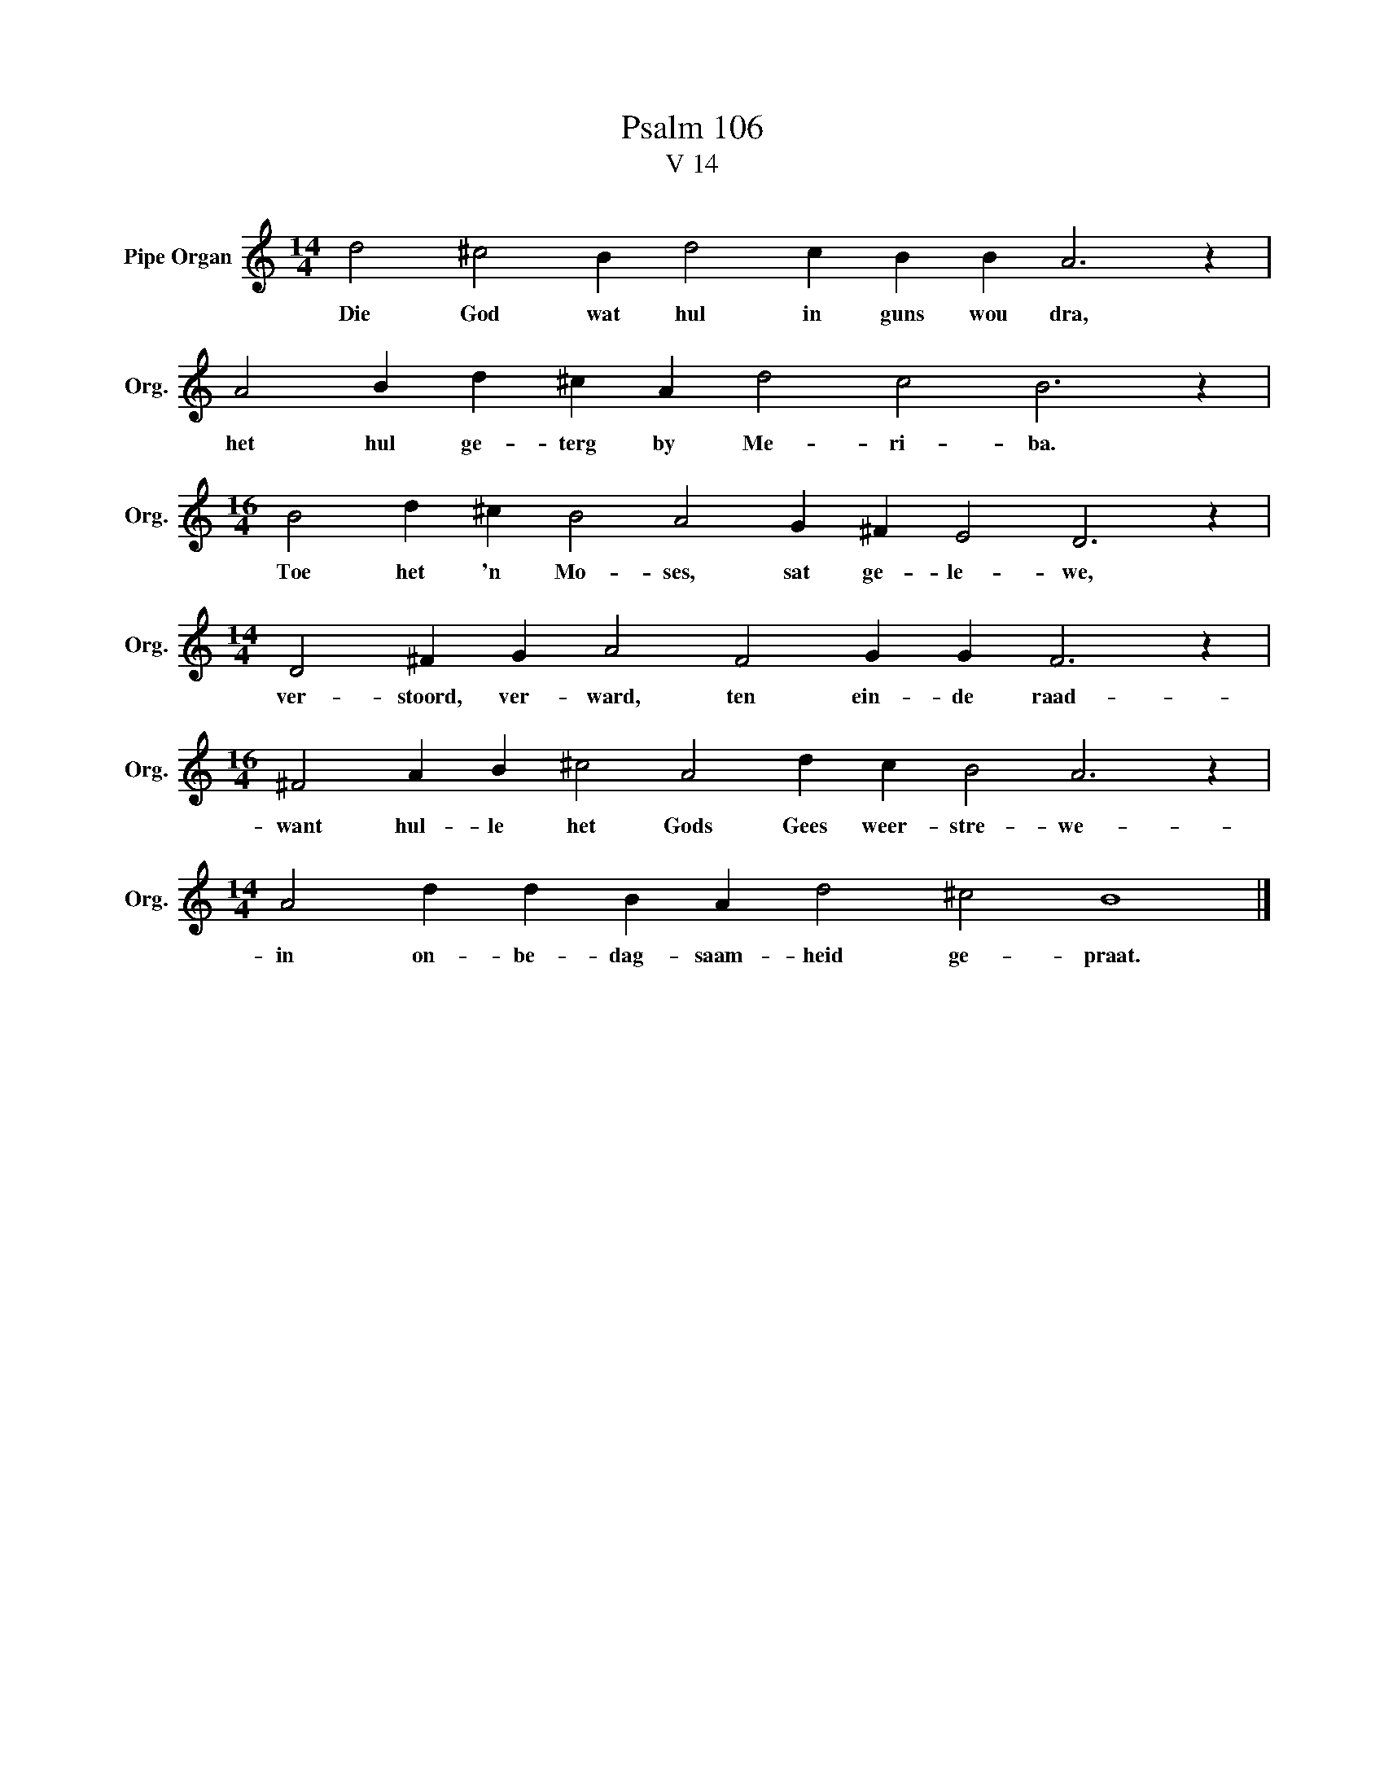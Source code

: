 X:1
T:Psalm 106
T:V 14
L:1/4
M:14/4
I:linebreak $
K:C
V:1 treble nm="Pipe Organ" snm="Org."
V:1
 d2 ^c2 B d2 c B B A3 z |$ A2 B d ^c A d2 c2 B3 z |$[M:16/4] B2 d ^c B2 A2 G ^F E2 D3 z |$ %3
w: Die God wat hul in guns wou dra,|het hul ge- terg by Me- ri- ba.|Toe het 'n Mo- ses, sat ge- le- we,|
[M:14/4] D2 ^F G A2 F2 G G F3 z |$[M:16/4] ^F2 A B ^c2 A2 d c B2 A3 z |$ %5
w: ver- stoord, ver- ward, ten ein- de raad-|want hul- le het Gods Gees weer- stre- we-|
[M:14/4] A2 d d B A d2 ^c2 B4 |] %6
w: in on- be- dag- saam- heid ge- praat.|

